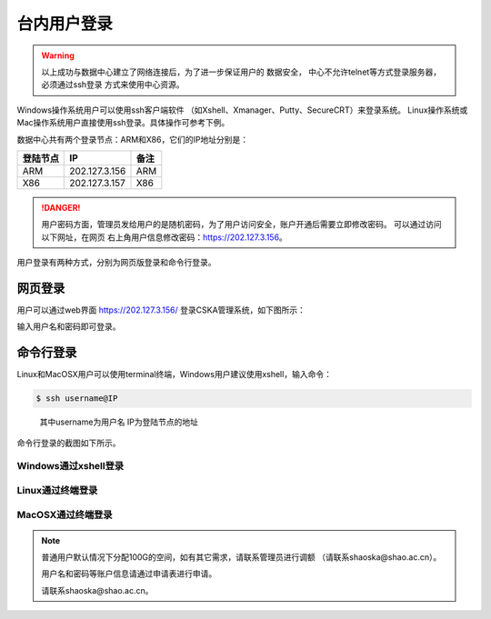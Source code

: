.. _login-inter:

################
台内用户登录
################

.. warning::
   以上成功与数据中心建立了网络连接后，为了进一步保证用户的 数据安全，
   中心不允许telnet等方式登录服务器，必须通过ssh登录 方式来使用中心资源。


Windows操作系统用户可以使用ssh客户端软件 （如Xshell、Xmanager、Putty、SecureCRT）来登录系统。
Linux操作系统或Mac操作系统用户直接使用ssh登录。具体操作可参考下例。

数据中心共有两个登录节点：ARM和X86，它们的IP地址分别是：

+----------+---------------+------+
| 登陆节点 | IP            | 备注 |
+==========+===============+======+
| ARM      | 202.127.3.156 | ARM  |
+----------+---------------+------+
| X86      | 202.127.3.157 | X86  |
+----------+---------------+------+

.. danger::
   用户密码方面，管理员发给用户的是随机密码，为了用户访问安全，账户开通后需要立即修改密码。
   可以通过访问以下网址，在网页 右上角用户信息修改密码：https://202.127.3.156。

用户登录有两种方式，分别为网页版登录和命令行登录。

网页登录
*****************

用户可以通过web界面 https://202.127.3.156/
登录CSKA管理系统，如下图所示：

|image1|

输入用户名和密码即可登录。

命令行登录
*****************

Linux和MacOSX用户可以使用terminal终端，Windows用户建议使用xshell，输入命令：

.. code:: bash

   $ ssh username@IP

..

   其中username为用户名
   IP为登陆节点的地址

命令行登录的截图如下所示。

Windows通过xshell登录
~~~~~~~~~~~~~~~~~~~~~

|image2|

Linux通过终端登录
~~~~~~~~~~~~~~~~~

|image3|

MacOSX通过终端登录
~~~~~~~~~~~~~~~~~~

|image4|


.. note:: 普通用户默认情况下分配100G的空间，如有其它需求，请联系管理员进行调额
   （请联系shaoska@shao.ac.cn）。

   用户名和密码等账户信息请通过申请表进行申请。

   请联系shaoska@shao.ac.cn。

.. |image1| image:: ../../_static/weblogin.png
.. |image2| image:: ../../_static/windowslogin.png
.. |image3| image:: ../../_static/linuxlogin2.png
.. |image4| image:: ../../_static/macosxlogin.png
